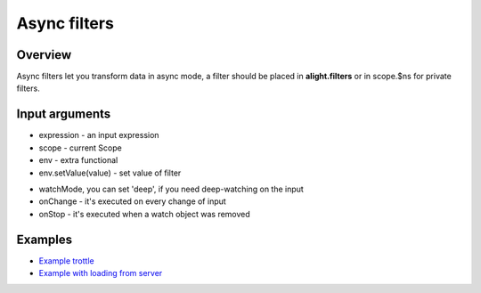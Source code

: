 Async filters
==============

Overview
--------

Async filters let you transform data in async mode, a filter should be placed in **alight.filters** or in scope.$ns for private filters.

.. code-block:: javascript
    :caption: Example of async filter

    alight.filters.trottle = function(delay, scope, env) {
        delay = Number(delay);
        var to;
        return {
            onChange: function(value) {
                if(to) clearTimeout(to);
                to = setTimeout(function() {
                    to = null;
                    env.setValue(value);
                    scope.$scan();
                }, delay);
            }
        }
    }

Input arguments
---------------

* expression - an input expression
* scope - current Scope
* env - extra functional
* env.setValue(value) - set value of filter

.. code-block:: javascript
    :caption: Example of async filter

    alight.filters.asyncFilter = function(expression, scope, env) {
        return {
            watchMode: 'deep',
            onChange: function(value) {},
            onStop: function() {}
        }
    }

* watchMode, you can set 'deep', if you need deep-watching on the input
* onChange - it's executed on every change of input
* onStop - it's executed when a watch object was removed

Examples
--------

* `Example trottle <http://jsfiddle.net/lega911/fkresedc/>`_
* `Example with loading from server <http://plnkr.co/edit/1pdQniodIjtmSuiZHDWo?p=preview>`_
